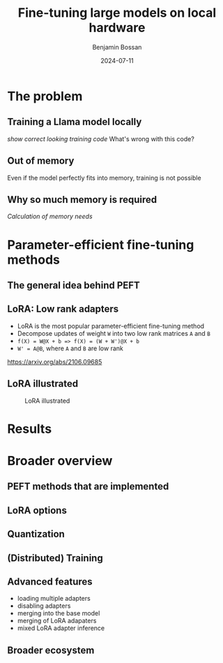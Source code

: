 #+title: Fine-tuning large models on local hardware
#+Author: Benjamin Bossan
#+Date: 2024-07-11
#+OPTIONS: toc:nil
#+REVEAL_TITLE_SLIDE: %t
#+MACRO: color @@html:<font color="$1">$2</font>@@
#+REVEAL_THEME: black
#+REVEAL_EXTRA_CSS: ./local.css
#+REVEAL_SLIDE_FOOTER:
#+OPTIONS: reveal_single_file:t
#+OPTIONS: num:nil

* The problem
** Training a Llama model locally
/show correct looking training code/
What's wrong with this code?
** Out of memory
Even if the model perfectly fits into memory, training is not possible
** Why so much memory is required
/Calculation of memory needs/
* Parameter-efficient fine-tuning methods
** The general idea behind PEFT
** LoRA: Low rank adapters
- LoRA is the most popular parameter-efficient fine-tuning method
- Decompose updates of weight ~W~ into two low rank matrices ~A~ and ~B~
- ~f(X) = W@X + b => f(X) = (W + W')@X + b~
- ~W' = A@B~, where ~A~ and ~B~ are low rank
https://arxiv.org/abs/2106.09685
** LoRA illustrated
#+CAPTION: LoRA illustrated
[[./assets/lora.png]]
* Results
* Broader overview
** PEFT methods that are implemented
** LoRA options
** Quantization
** (Distributed) Training
** Advanced features
- loading multiple adapters
- disabling adapters
- merging into the base model
- merging of LoRA adapaters
- mixed LoRA adapter inference
** Broader ecosystem
